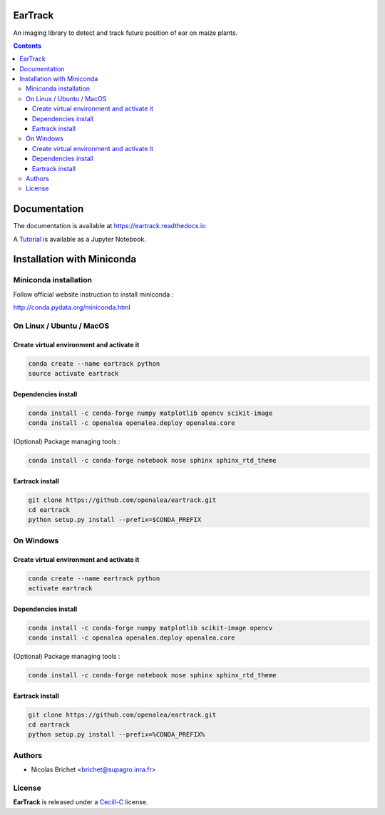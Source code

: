 .. image:: https://readthedocs.org/projects/eartrack/badge/?version=latest
    :target: http://eartrack.readthedocs.io/en/latest/?badge=latest
    :alt: Documentation Status

========
EarTrack
========

An imaging library to detect and track future position of ear on maize plants.

.. contents::

=============
Documentation
=============

The documentation is available at `<https://eartrack.readthedocs.io>`_

A `Tutorial <http://nbviewer.ipython.org/urls/raw.github.com/openalea/eartrack/master/example/ear_tracking_tutorial.ipynb>`_ is available as a Jupyter Notebook.

===========================
Installation with Miniconda
===========================

Miniconda installation
----------------------

Follow official website instruction to install miniconda :

http://conda.pydata.org/miniconda.html

On Linux / Ubuntu / MacOS
-------------------------

Create virtual environment and activate it
..........................................

.. code:: shell

    conda create --name eartrack python
    source activate eartrack

Dependencies install
....................

.. code:: shell

    conda install -c conda-forge numpy matplotlib opencv scikit-image
    conda install -c openalea openalea.deploy openalea.core

(Optional) Package managing tools :

.. code:: shell

    conda install -c conda-forge notebook nose sphinx sphinx_rtd_theme


Eartrack install
................

.. code:: shell

    git clone https://github.com/openalea/eartrack.git
    cd eartrack
    python setup.py install --prefix=$CONDA_PREFIX

On Windows
----------

Create virtual environment and activate it
..........................................

.. code:: shell

    conda create --name eartrack python
    activate eartrack

Dependencies install
....................

.. code:: shell

    conda install -c conda-forge numpy matplotlib scikit-image opencv
    conda install -c openalea openalea.deploy openalea.core

(Optional) Package managing tools :

.. code:: shell

    conda install -c conda-forge notebook nose sphinx sphinx_rtd_theme


Eartrack install
................

.. code:: shell

    git clone https://github.com/openalea/eartrack.git
    cd eartrack
    python setup.py install --prefix=%CONDA_PREFIX%


Authors
-------

* Nicolas Brichet <brichet@supagro.inra.fr>

License
-------

**EarTrack** is released under a `Cecill-C <http://www.cecill.info/licences/Licence_CeCILL-C_V1-en.html>`_ license.


